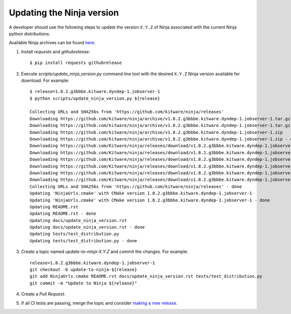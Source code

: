 .. _updating_ninja_version:

==========================
Updating the Ninja version
==========================

A developer should use the following steps to update the version ``X.Y.Z``
of Ninja associated with the current Ninja python distributions.

Available Ninja archives can be found `here <https://github.com/kitware/ninja/releases>`_.

1. Install `requests` and `githubrelease`::

    $ pip install requests githubrelease

2. Execute `scripts/update_ninja_version.py` command line tool with the desired
   ``X.Y.Z`` Ninja version available for download. For example::

    $ release=1.8.2.g3bbbe.kitware.dyndep-1.jobserver-1
    $ python scripts/update_ninja_version.py ${release}

    Collecting URLs and SHA256s from 'https://github.com/kitware/ninja/releases'
    Downloading https://github.com/kitware/ninja/archive/v1.8.2.g3bbbe.kitware.dyndep-1.jobserver-1.tar.gz
    Downloading https://github.com/kitware/ninja/archive/v1.8.2.g3bbbe.kitware.dyndep-1.jobserver-1.tar.gz - done
    Downloading https://github.com/kitware/ninja/archive/v1.8.2.g3bbbe.kitware.dyndep-1.jobserver-1.zip
    Downloading https://github.com/kitware/ninja/archive/v1.8.2.g3bbbe.kitware.dyndep-1.jobserver-1.zip - done
    Downloading https://github.com/Kitware/ninja/releases/download/v1.8.2.g3bbbe.kitware.dyndep-1.jobserver-1/ninja-1.8.2.g3bbbe.kitware.dyndep-1.jobserver-1_i686-pc-windows-msvc.zip
    Downloading https://github.com/Kitware/ninja/releases/download/v1.8.2.g3bbbe.kitware.dyndep-1.jobserver-1/ninja-1.8.2.g3bbbe.kitware.dyndep-1.jobserver-1_i686-pc-windows-msvc.zip - done
    Downloading https://github.com/Kitware/ninja/releases/download/v1.8.2.g3bbbe.kitware.dyndep-1.jobserver-1/ninja-1.8.2.g3bbbe.kitware.dyndep-1.jobserver-1_x86_64-apple-darwin.tar.gz
    Downloading https://github.com/Kitware/ninja/releases/download/v1.8.2.g3bbbe.kitware.dyndep-1.jobserver-1/ninja-1.8.2.g3bbbe.kitware.dyndep-1.jobserver-1_x86_64-apple-darwin.tar.gz - done
    Downloading https://github.com/Kitware/ninja/releases/download/v1.8.2.g3bbbe.kitware.dyndep-1.jobserver-1/ninja-1.8.2.g3bbbe.kitware.dyndep-1.jobserver-1_x86_64-linux-gnu.tar.gz
    Downloading https://github.com/Kitware/ninja/releases/download/v1.8.2.g3bbbe.kitware.dyndep-1.jobserver-1/ninja-1.8.2.g3bbbe.kitware.dyndep-1.jobserver-1_x86_64-linux-gnu.tar.gz - done
    Collecting URLs and SHA256s from 'https://github.com/kitware/ninja/releases' - done
    Updating 'NinjaUrls.cmake' with CMake version 1.8.2.g3bbbe.kitware.dyndep-1.jobserver-1
    Updating 'NinjaUrls.cmake' with CMake version 1.8.2.g3bbbe.kitware.dyndep-1.jobserver-1 - done
    Updating README.rst
    Updating README.rst - done
    Updating docs/update_ninja_version.rst
    Updating docs/update_ninja_version.rst - done
    Updating tests/test_distribution.py
    Updating tests/test_distribution.py - done


3. Create a topic named `update-to-ninja-X.Y.Z` and commit the changes.
   For example::

    release=1.8.2.g3bbbe.kitware.dyndep-1.jobserver-1
    git checkout -b update-to-ninja-${release}
    git add NinjaUrls.cmake README.rst docs/update_ninja_version.rst tests/test_distribution.py
    git commit -m "Update to Ninja ${release}"

4. Create a `Pull Request`.

5. If all CI tests are passing, merge the topic and consider `making a new
   release <https://github.com/scikit-build/ninja-python-distributions/blob/master/docs/make_a_release.rst>`_.
